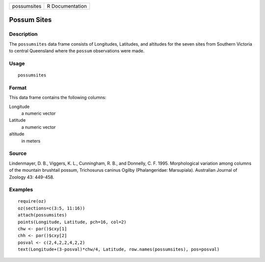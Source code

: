 +-------------+-----------------+
| possumsites | R Documentation |
+-------------+-----------------+

Possum Sites
------------

Description
~~~~~~~~~~~

The ``possumsites`` data frame consists of Longitudes, Latitudes, and
altitudes for the seven sites from Southern Victoria to central
Queensland where the ``possum`` observations were made.

Usage
~~~~~

::

    possumsites

Format
~~~~~~

This data frame contains the following columns:

Longitude
    a numeric vector

Latitude
    a numeric vector

altitude
    in meters

Source
~~~~~~

Lindenmayer, D. B., Viggers, K. L., Cunningham, R. B., and Donnelly, C.
F. 1995. Morphological variation among columns of the mountain brushtail
possum, Trichosurus caninus Ogilby (Phalangeridae: Marsupiala).
Australian Journal of Zoology 43: 449-458.

Examples
~~~~~~~~

::

    require(oz)
    oz(sections=c(3:5, 11:16))
    attach(possumsites)
    points(Longitude, Latitude, pch=16, col=2)
    chw <- par()$cxy[1]
    chh <- par()$cxy[2]
    posval <- c(2,4,2,2,4,2,2)
    text(Longitude+(3-posval)*chw/4, Latitude, row.names(possumsites), pos=posval)
